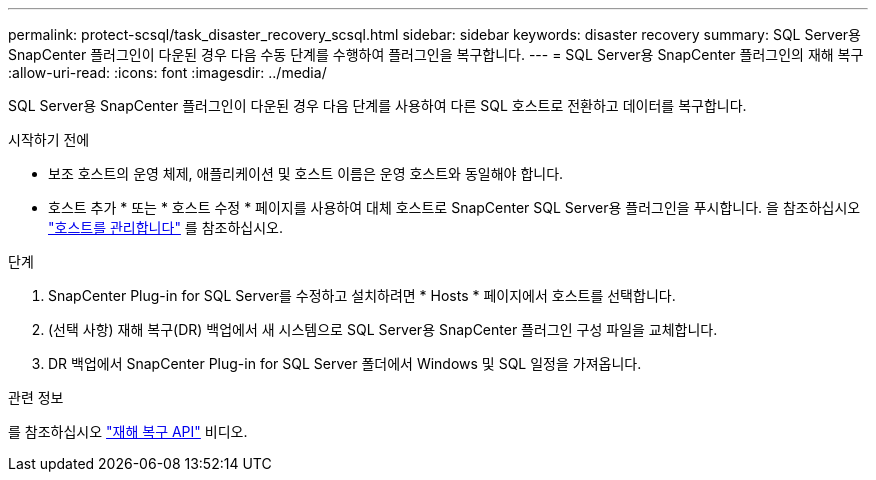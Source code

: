 ---
permalink: protect-scsql/task_disaster_recovery_scsql.html 
sidebar: sidebar 
keywords: disaster recovery 
summary: SQL Server용 SnapCenter 플러그인이 다운된 경우 다음 수동 단계를 수행하여 플러그인을 복구합니다. 
---
= SQL Server용 SnapCenter 플러그인의 재해 복구
:allow-uri-read: 
:icons: font
:imagesdir: ../media/


[role="lead"]
SQL Server용 SnapCenter 플러그인이 다운된 경우 다음 단계를 사용하여 다른 SQL 호스트로 전환하고 데이터를 복구합니다.

.시작하기 전에
* 보조 호스트의 운영 체제, 애플리케이션 및 호스트 이름은 운영 호스트와 동일해야 합니다.
* 호스트 추가 * 또는 * 호스트 수정 * 페이지를 사용하여 대체 호스트로 SnapCenter SQL Server용 플러그인을 푸시합니다. 을 참조하십시오 link:https://docs.netapp.com/us-en/snapcenter/admin/concept_manage_hosts.html["호스트를 관리합니다"] 를 참조하십시오.


.단계
. SnapCenter Plug-in for SQL Server를 수정하고 설치하려면 * Hosts * 페이지에서 호스트를 선택합니다.
. (선택 사항) 재해 복구(DR) 백업에서 새 시스템으로 SQL Server용 SnapCenter 플러그인 구성 파일을 교체합니다.
. DR 백업에서 SnapCenter Plug-in for SQL Server 폴더에서 Windows 및 SQL 일정을 가져옵니다.


.관련 정보
를 참조하십시오 link:https://www.youtube.com/watch?v=Nbr_wm9Cnd4&list=PLdXI3bZJEw7nofM6lN44eOe4aOSoryckg["재해 복구 API"^] 비디오.
